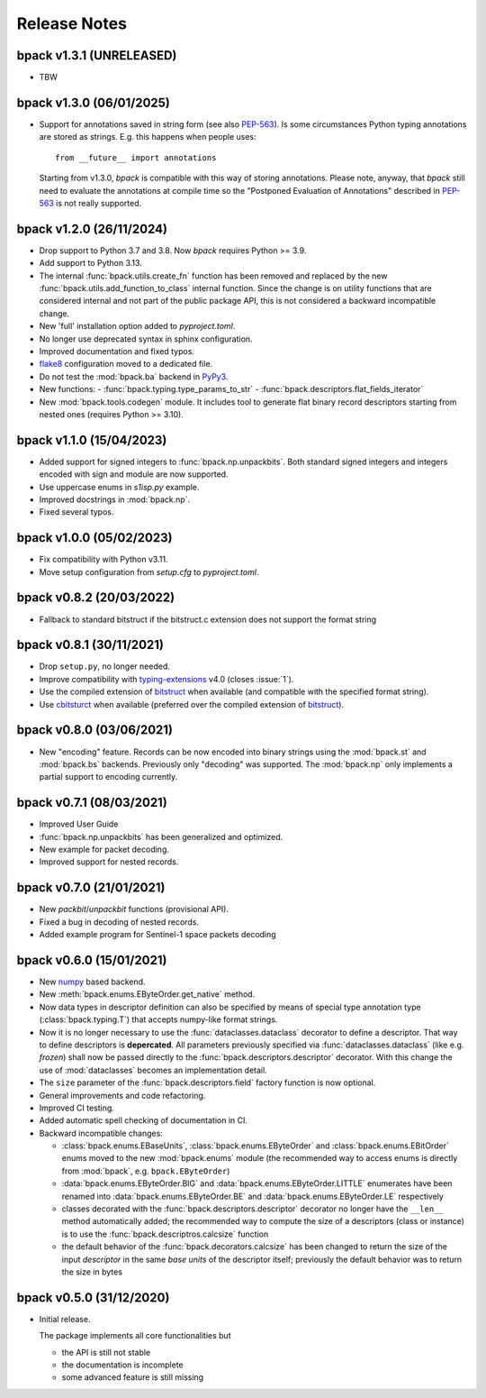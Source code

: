 Release Notes
=============

bpack v1.3.1 (UNRELEASED)
-------------------------

* TBW


bpack v1.3.0 (06/01/2025)
-------------------------

* Support for annotations saved in string form (see also `PEP-563`_).
  Is some circumstances Python typing annotations are stored
  as strings. E.g. this happens when people uses::

    from __future__ import annotations

  Starting from v1.3.0, `bpack` is compatible with this way of storing
  annotations.
  Please note, anyway, that `bpack` still need to evaluate the annotations
  at compile time so the "Postponed Evaluation of Annotations" described in
  `PEP-563`_ is not really supported.

.. _`PEP-563`: https://peps.python.org/pep-0563


bpack v1.2.0 (26/11/2024)
-------------------------

* Drop support to Python 3.7 and 3.8. Now `bpack` requires Python >= 3.9.
* Add support to Python 3.13.
* The internal :func:`bpack.utils.create_fn` function has been removed
  and replaced by the new :func:`bpack.utils.add_function_to_class`
  internal function.
  Since the change is on utility functions that are considered internal and
  not part of the public package API, this is not considered a backward
  incompatible change.
* New 'full' installation option added to `pyproject.toml`.
* No longer use deprecated syntax in sphinx configuration.
* Improved documentation and fixed typos.
* flake8_ configuration moved to a dedicated file.
* Do not test the :mod:`bpack.ba` backend in PyPy3_.
* New functions:
  - :func:`bpack.typing.type_params_to_str`
  - :func:`bpack.descriptors.flat_fields_iterator`
* New :mod:`bpack.tools.codegen` module. It includes tool to generate flat
  binary record descriptors starting from nested ones
  (requires Python >= 3.10).

.. _flake8: https://github.com/pycqa/flake8
.. _PyPy3: https://pypy.org


bpack v1.1.0 (15/04/2023)
-------------------------

* Added support for signed integers to :func:`bpack.np.unpackbits`.
  Both standard signed integers and integers encoded with sign and module
  are now supported.
* Use uppercase enums in `s1isp.py` example.
* Improved docstrings in  :mod:`bpack.np`.
* Fixed several typos.


bpack v1.0.0 (05/02/2023)
-------------------------

* Fix compatibility with Python v3.11.
* Move setup configuration from `setup.cfg` to `pyproject.toml`.


bpack v0.8.2 (20/03/2022)
-------------------------

* Fallback to standard bitstruct if the bitstruct.c extension
  does not support the format string


bpack v0.8.1 (30/11/2021)
-------------------------

* Drop ``setup.py``, no longer needed.
* Improve compatibility with `typing-extensions`_ v4.0
  (closes :issue:`1`).
* Use the compiled extension of `bitstruct`_ when available
  (and compatible with the specified format string).
* Use `cbitsturct`_ when available (preferred over the
  compiled extension of `bitstruct`_).

.. _`typing-extensions`: https://pypi.org/project/typing-extensions
.. _bitstruct: https://github.com/eerimoq/bitstruct
.. _cbitsturct: https://github.com/qchateau/cbitstruct


bpack v0.8.0 (03/06/2021)
-------------------------

* New "encoding" feature. Records can be now encoded into binary strings
  using the :mod:`bpack.st` and :mod:`bpack.bs` backends.
  Previously only "decoding" was supported.
  The :mod:`bpack.np` only implements a partial support to encoding currently.


bpack v0.7.1 (08/03/2021)
-------------------------

* Improved User Guide
* :func:`bpack.np.unpackbits` has been generalized and optimized.
* New example for packet decoding.
* Improved support for nested records.


bpack v0.7.0 (21/01/2021)
-------------------------

* New *packbit*/*unpackbit* functions (provisional API).
* Fixed a bug in decoding of nested records.
* Added example program for Sentinel-1 space packets decoding


bpack v0.6.0 (15/01/2021)
-------------------------

* New numpy_ based backend.
* New :meth:`bpack.enums.EByteOrder.get_native` method.
* Now data types in descriptor definition can also be specified by means of
  special type annotation type (:class:`bpack.typing.T`) that accepts
  numpy-like format strings.
* Now it is no longer necessary to use the :func:`dataclasses.dataclass`
  decorator to define a descriptor.
  That way to define descriptors is **depercated**.
  All parameters previously specified via :func:`dataclasses.dataclass`
  (like e.g. *frozen*) shall now be passed directly to the
  :func:`bpack.descriptors.descriptor` decorator.
  With this change the use of :mod:`dataclasses` becomes an
  implementation detail.
* The ``size`` parameter of the :func:`bpack.descriptors.field` factory
  function is now optional.
* General improvements and code refactoring.
* Improved CI testing.
* Added automatic spell checking of documentation in CI.
* Backward incompatible changes:

  - :class:`bpack.enums.EBaseUnits`, :class:`bpack.enums.EByteOrder` and
    :class:`bpack.enums.EBitOrder` enums moved to the new :mod:`bpack.enums`
    module (the recommended way to access enums is directly from
    :mod:`bpack`, e.g. ``bpack.EByteOrder``)
  - :data:`bpack.enums.EByteOrder.BIG` and
    :data:`bpack.enums.EByteOrder.LITTLE` enumerates have been renamed into
    :data:`bpack.enums.EByteOrder.BE` and :data:`bpack.enums.EByteOrder.LE`
    respectively
  - classes decorated with the :func:`bpack.descriptors.descriptor`
    decorator no longer have the ``__len__`` method automatically added;
    the recommended way to compute the size of a descriptors (class or
    instance) is to use the :func:`bpack.descriptros.calcsize` function
  - the default behavior of the :func:`bpack.decorators.calcsize` has been
    changed to return the size of the input *descriptor* in the same
    *base units* of the descriptor itself; previously the default behavior
    was to return the size in bytes


.. _numpy: https://numpy.org


bpack v0.5.0 (31/12/2020)
-------------------------

* Initial release.

  The package implements all core functionalities but

  - the API is still not stable
  - the documentation is incomplete
  - some advanced feature is still missing

